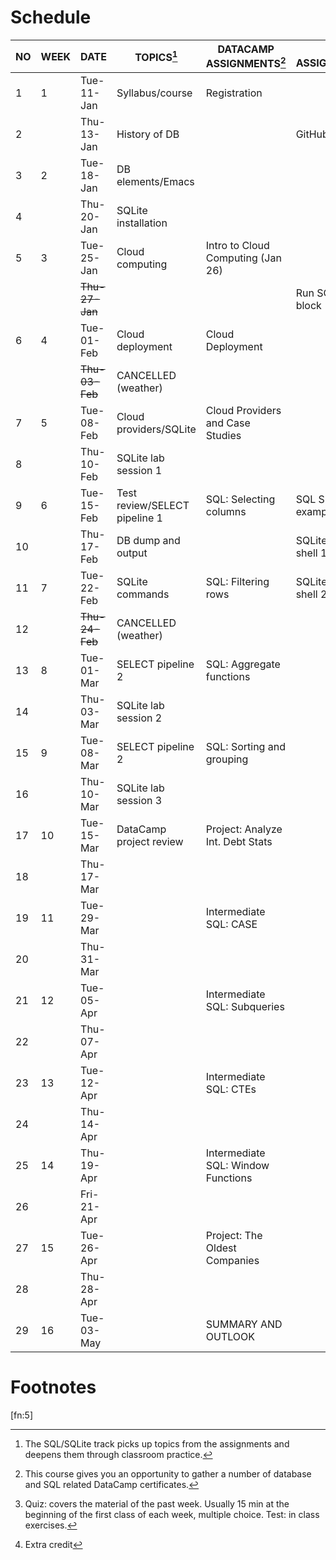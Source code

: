 #+options: toc:nil num:nil
#+startup: overview
* Schedule

   | NO | WEEK | DATE         | TOPICS[fn:3]                  | DATACAMP ASSIGNMENTS[fn:2]         | CLASS ASSIGNMENT[fn:5]  | TEST[fn:1]   |
   |----+------+--------------+-------------------------------+------------------------------------+-------------------------+--------------|
   |  1 |    1 | Tue-11-Jan   | Syllabus/course               | Registration                       |                         | Survey[fn:4] |
   |  2 |      | Thu-13-Jan   | History of DB                 |                                    | GitHub Hello World      |              |
   |----+------+--------------+-------------------------------+------------------------------------+-------------------------+--------------|
   |  3 |    2 | Tue-18-Jan   | DB elements/Emacs             |                                    |                         | Quiz 1       |
   |  4 |      | Thu-20-Jan   | SQLite installation           |                                    |                         |              |
   |----+------+--------------+-------------------------------+------------------------------------+-------------------------+--------------|
   |  5 |    3 | Tue-25-Jan   | Cloud computing               | Intro to Cloud Computing (Jan 26)  |                         | Quiz 2       |
   |    |      | +Thu-27-Jan+ |                               |                                    | Run SQLite code block   |              |
   |----+------+--------------+-------------------------------+------------------------------------+-------------------------+--------------|
   |  6 |    4 | Tue-01-Feb   | Cloud deployment              | Cloud Deployment                   |                         | Quiz 3       |
   |    |      | +Thu-03-Feb+ | CANCELLED (weather)           |                                    |                         |              |
   |----+------+--------------+-------------------------------+------------------------------------+-------------------------+--------------|
   |  7 |    5 | Tue-08-Feb   | Cloud providers/SQLite        | Cloud Providers and Case Studies   |                         |              |
   |  8 |      | Thu-10-Feb   | SQLite lab session 1          |                                    |                         | Test 1       |
   |----+------+--------------+-------------------------------+------------------------------------+-------------------------+--------------|
   |  9 |    6 | Tue-15-Feb   | Test review/SELECT pipeline 1 | SQL: Selecting columns             | SQL SELECT examples     |              |
   | 10 |      | Thu-17-Feb   | DB dump and output            |                                    | SQLite - be the shell 1 |              |
   |----+------+--------------+-------------------------------+------------------------------------+-------------------------+--------------|
   | 11 |    7 | Tue-22-Feb   | SQLite commands               | SQL: Filtering rows                | SQLite - be the shell 2 | Quiz 4       |
   | 12 |      | +Thu-24-Feb+ | CANCELLED (weather)           |                                    |                         |              |
   |----+------+--------------+-------------------------------+------------------------------------+-------------------------+--------------|
   | 13 |    8 | Tue-01-Mar   | SELECT pipeline 2             | SQL: Aggregate functions           |                         | Quiz 5       |
   | 14 |      | Thu-03-Mar   | SQLite lab session 2          |                                    |                         |              |
   |----+------+--------------+-------------------------------+------------------------------------+-------------------------+--------------|
   | 15 |    9 | Tue-08-Mar   | SELECT pipeline 2             | SQL: Sorting and grouping          |                         | Quiz 6       |
   | 16 |      | Thu-10-Mar   | SQLite lab session 3          |                                    |                         |              |
   |----+------+--------------+-------------------------------+------------------------------------+-------------------------+--------------|
   | 17 |   10 | Tue-15-Mar   | DataCamp project review       | Project: Analyze Int. Debt Stats   |                         |              |
   | 18 |      | Thu-17-Mar   |                               |                                    |                         | Test 2       |
   |----+------+--------------+-------------------------------+------------------------------------+-------------------------+--------------|
   | 19 |   11 | Tue-29-Mar   |                               | Intermediate SQL: CASE             |                         |              |
   | 20 |      | Thu-31-Mar   |                               |                                    |                         |              |
   |----+------+--------------+-------------------------------+------------------------------------+-------------------------+--------------|
   | 21 |   12 | Tue-05-Apr   |                               | Intermediate SQL: Subqueries       |                         | Quiz 7       |
   | 22 |      | Thu-07-Apr   |                               |                                    |                         |              |
   |----+------+--------------+-------------------------------+------------------------------------+-------------------------+--------------|
   | 23 |   13 | Tue-12-Apr   |                               | Intermediate SQL: CTEs             |                         | Quiz 8       |
   | 24 |      | Thu-14-Apr   |                               |                                    |                         |              |
   |----+------+--------------+-------------------------------+------------------------------------+-------------------------+--------------|
   | 25 |   14 | Thu-19-Apr   |                               | Intermediate SQL: Window Functions |                         | Quiz 9       |
   | 26 |      | Fri-21-Apr   |                               |                                    |                         |              |
   |----+------+--------------+-------------------------------+------------------------------------+-------------------------+--------------|
   | 27 |   15 | Tue-26-Apr   |                               | Project: The Oldest Companies      |                         | Test 3       |
   | 28 |      | Thu-28-Apr   |                               |                                    |                         |              |
   |----+------+--------------+-------------------------------+------------------------------------+-------------------------+--------------|
   | 29 |   16 | Tue-03-May   |                               | SUMMARY AND OUTLOOK                |                         |              |
   |----+------+--------------+-------------------------------+------------------------------------+-------------------------+--------------|

* Footnotes

[fn:5] 

[fn:4]Extra credit 

[fn:3]The SQL/SQLite track picks up topics from the assignments and
deepens them through classroom practice.

[fn:2]This course gives you an opportunity to gather a number of
database and SQL related DataCamp certificates. 

[fn:1]Quiz: covers the material of the past week. Usually 15 min at
the beginning of the first class of each week, multiple choice. Test:
in class exercises.
